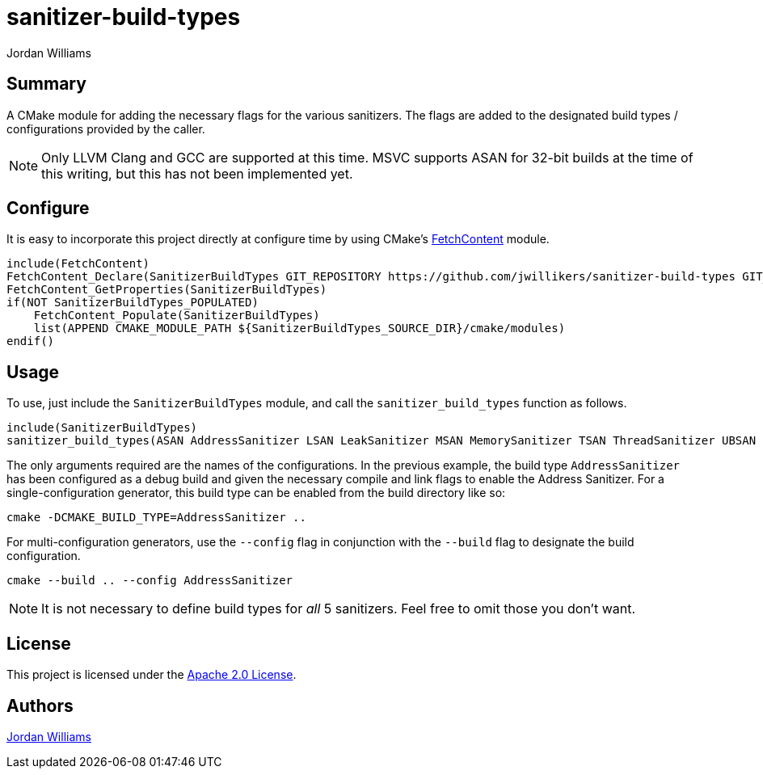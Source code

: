 = sanitizer-build-types
Jordan Williams
ifdef::env-github[]
:tip-caption: :bulb:
:note-caption: :information_source:
:important-caption: :heavy_exclamation_mark:
:caution-caption: :fire:
:warning-caption: :warning:
endif::[]

== Summary

A CMake module for adding the necessary flags for the various sanitizers.
The flags are added to the designated build types / configurations provided by the caller.

NOTE: Only LLVM Clang and GCC are supported at this time.
MSVC supports ASAN for 32-bit builds at the time of this writing, but this has not been implemented yet.

== Configure

It is easy to incorporate this project directly at configure time by using CMake's https://cmake.org/cmake/help/latest/module/FetchContent.html[FetchContent] module.

[source,cmake]
----
include(FetchContent)
FetchContent_Declare(SanitizerBuildTypes GIT_REPOSITORY https://github.com/jwillikers/sanitizer-build-types GIT_TAG 0.1.0)
FetchContent_GetProperties(SanitizerBuildTypes)
if(NOT SanitizerBuildTypes_POPULATED)
    FetchContent_Populate(SanitizerBuildTypes)
    list(APPEND CMAKE_MODULE_PATH ${SanitizerBuildTypes_SOURCE_DIR}/cmake/modules)
endif()
----

== Usage

To use, just include the `SanitizerBuildTypes` module, and call the `sanitizer_build_types` function as follows.
[source,cmake]
----
include(SanitizerBuildTypes)
sanitizer_build_types(ASAN AddressSanitizer LSAN LeakSanitizer MSAN MemorySanitizer TSAN ThreadSanitizer UBSAN UndefinedBehaviorSanitizer)
----

The only arguments required are the names of the configurations.
In the previous example, the build type `AddressSanitizer` has been configured as a debug build and given the necessary compile and link flags to enable the Address Sanitizer. 
For a single-configuration generator, this build type can be enabled from the build directory like so:

[source,cmake]
----
cmake -DCMAKE_BUILD_TYPE=AddressSanitizer ..
----

For multi-configuration generators, use the `--config` flag in conjunction with the `--build` flag to designate the build configuration.

[source,cmake]
----
cmake --build .. --config AddressSanitizer
----

NOTE: It is not necessary to define build types for _all_ 5 sanitizers.
Feel free to omit those you don't want.

== License

This project is licensed under the link:./LICENSE[Apache 2.0 License].

== Authors

https://github.com/jwillikers[{author}]
